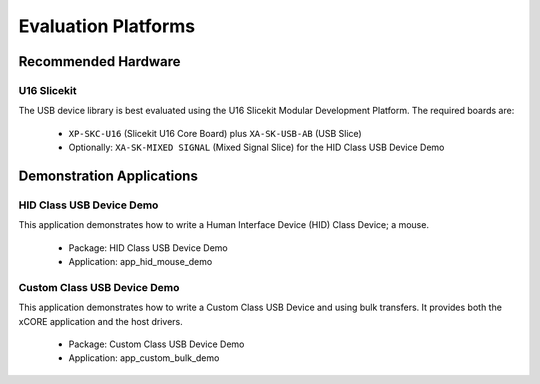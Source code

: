 Evaluation Platforms
====================

Recommended Hardware
--------------------

U16 Slicekit
++++++++++++

The USB device library is best evaluated using the U16 Slicekit Modular Development Platform.
The required boards are:

    * ``XP-SKC-U16`` (Slicekit U16 Core Board) plus ``XA-SK-USB-AB`` (USB Slice)
    * Optionally: ``XA-SK-MIXED SIGNAL`` (Mixed Signal Slice) for the HID Class USB Device Demo

Demonstration Applications
--------------------------

HID Class USB Device Demo
+++++++++++++++++++++++++

This application demonstrates how to write a Human Interface Device (HID) Class Device; a mouse.

    * Package: HID Class USB Device Demo
    * Application: app_hid_mouse_demo

Custom Class USB Device Demo
++++++++++++++++++++++++++++

This application demonstrates how to write a Custom Class USB Device and using bulk transfers.
It provides both the xCORE application and the host drivers.

    * Package: Custom Class USB Device Demo
    * Application: app_custom_bulk_demo

